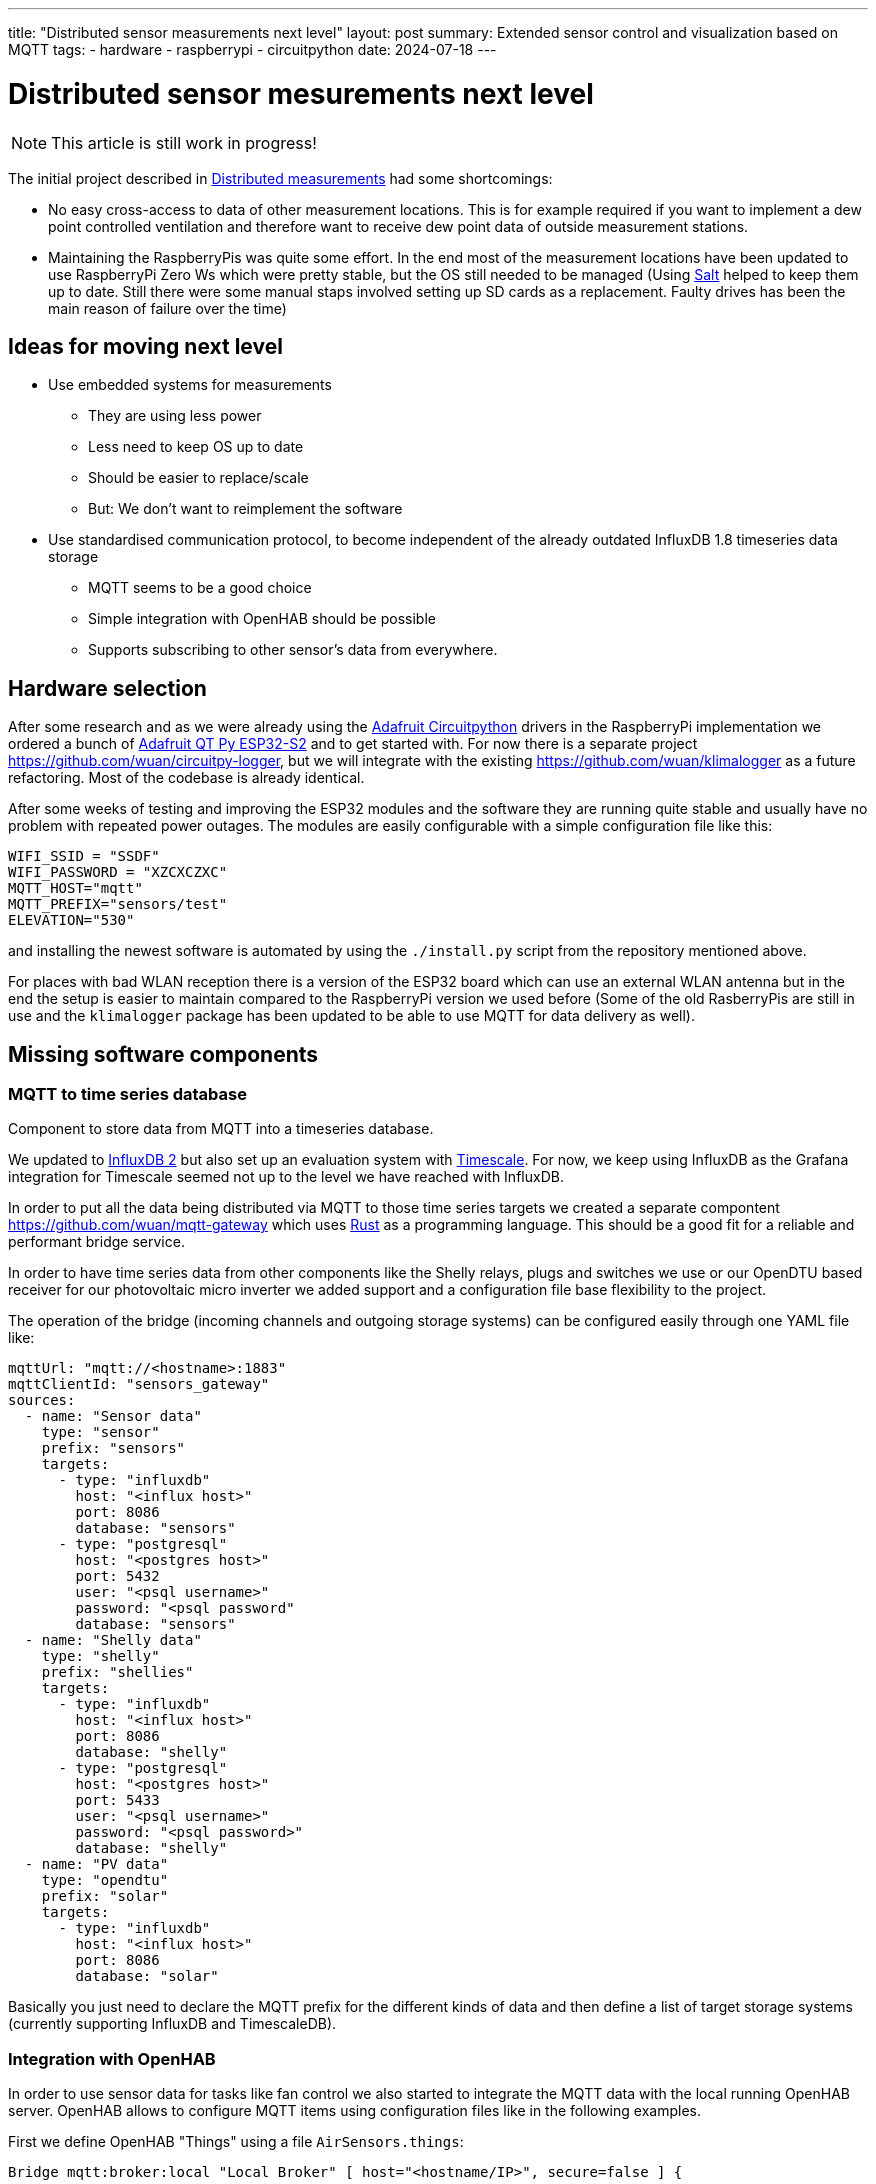 ---
title: "Distributed sensor measurements next level"
layout: post
summary: Extended sensor control and visualization based on MQTT
tags:
  - hardware
  - raspberrypi
  - circuitpython
date: 2024-07-18
---

= Distributed sensor mesurements next level

NOTE: This article is still work in progress!

The initial project described in xref:Distributed measurements.md[Distributed measurements] had some shortcomings:

* No easy cross-access to data of other measurement locations. This is for example required if you want to implement a dew point controlled ventilation and therefore want to receive dew point data of outside measurement stations.

* Maintaining the RaspberryPis was quite some effort. In the end most of the measurement locations have been updated to use RaspberryPi Zero Ws which were pretty stable, but the OS still needed to be managed (Using link:https://saltproject.io/[Salt] helped to keep them up to date. Still there were some manual staps involved setting up SD cards as a replacement. Faulty drives has been the main reason of failure over the time)

== Ideas for moving next level

* Use embedded systems for measurements
** They are using less power
** Less need to keep OS up to date
** Should be easier to replace/scale
** But: We don't want to reimplement the software
* Use standardised communication protocol, to become independent of the already outdated InfluxDB 1.8 timeseries data storage
** MQTT seems to be a good choice
** Simple integration with OpenHAB should be possible
** Supports subscribing to other sensor's data from everywhere.

== Hardware selection

After some research and as we were already using the link:https://github.com/adafruit/circuitpython[Adafruit Circuitpython] drivers in the RaspberryPi implementation we ordered a bunch of link:https://learn.adafruit.com/adafruit-qt-py-esp32-s2[Adafruit QT Py ESP32-S2] and to get started with. For now there is a separate project link:https://github.com/wuan/circuitpy-logger[], but we will integrate with the existing link:https://github.com/wuan/klimalogger[] as a future refactoring. Most of the codebase is already identical.

After some weeks of testing and improving the ESP32 modules and the software they are running quite stable and usually have no problem with repeated power outages. The modules are easily configurable with a simple configuration file like this:

[source]
----
WIFI_SSID = "SSDF"
WIFI_PASSWORD = "XZCXCZXC"
MQTT_HOST="mqtt"
MQTT_PREFIX="sensors/test"
ELEVATION="530"
----

and installing the newest software is automated by using the `./install.py` script from the repository mentioned above.

For places with bad WLAN reception there is a version of the ESP32 board which can use an external WLAN antenna but in the end the setup is easier to maintain compared to the RaspberryPi version we used before (Some of the old RasberryPis are still in use and the `klimalogger` package has been updated to be able to use MQTT for data delivery as well).

== Missing software components

=== MQTT to time series database

Component to store data from MQTT into a timeseries database.

We updated to link:https://docs.influxdata.com/influxdb/v2/[InfluxDB 2] but also set up an evaluation system with link:https://www.timescale.com/[Timescale]. For now, we keep using InfluxDB as the Grafana integration for Timescale seemed not up to the level we have reached with InfluxDB.

In order to put all the data being distributed via MQTT to those time series targets we created a separate compontent link:https://github.com/wuan/mqtt-gateway[] which uses link:https://www.rust-lang.org/[Rust] as a programming language. This should be a good fit for a reliable and performant bridge service.

In order to have time series data from other components like the Shelly relays, plugs and switches we use or our OpenDTU based receiver for our photovoltaic micro inverter we added support and a configuration file base flexibility to the project.

The operation of the bridge (incoming channels and outgoing storage systems) can be configured easily through one YAML file like:

[source]
----
mqttUrl: "mqtt://<hostname>:1883"
mqttClientId: "sensors_gateway"
sources:
  - name: "Sensor data"
    type: "sensor"
    prefix: "sensors"
    targets:
      - type: "influxdb"
        host: "<influx host>"
        port: 8086
        database: "sensors"
      - type: "postgresql"
        host: "<postgres host>"
        port: 5432
        user: "<psql username>"
        password: "<psql password"
        database: "sensors"
  - name: "Shelly data"
    type: "shelly"
    prefix: "shellies"
    targets:
      - type: "influxdb"
        host: "<influx host>"
        port: 8086
        database: "shelly"
      - type: "postgresql"
        host: "<postgres host>"
        port: 5433
        user: "<psql username>"
        password: "<psql password>"
        database: "shelly"
  - name: "PV data"
    type: "opendtu"
    prefix: "solar"
    targets:
      - type: "influxdb"
        host: "<influx host>"
        port: 8086
        database: "solar"
----

Basically you just need to declare the MQTT prefix for the different kinds of data and then define a list of target storage systems (currently supporting InfluxDB and TimescaleDB).

=== Integration with OpenHAB

In order to use sensor data for tasks like fan control we also started to integrate the MQTT data with the local running OpenHAB server. OpenHAB allows to configure MQTT items using configuration files like in the following examples.

First we define OpenHAB "Things" using a file `AirSensors.things`:

[source]
----
Bridge mqtt:broker:local "Local Broker" [ host="<hostname/IP>", secure=false ] {
   ...
  Thing topic Livingroom_Air "Air Livingroom" @ "Livingroom" {
    Channels:
      Type number : Temperature  [ stateTopic="sensors/Livingroom/temperature", transformationPattern="JSONPATH:$.value" ]
      Type number : Humidity  [ stateTopic="sensors/Livingroom/relative humidity", transformationPattern="JSONPATH:$.value" ]
      Type number : Dewpoint  [ stateTopic="sensors/Livingroom/dew point", transformationPattern="JSONPATH:$.value" ]
      Type number : CO2  [ stateTopic="sensors/Livingroom/CO2", transformationPattern="JSONPATH:$.value" ]
      Type number : VOCIndex  [ stateTopic="sensors/Livingroom/VOC index", transformationPattern="JSONPATH:$.value" ]
  }
   ...
}
----

And as a second step we define OpenHAB "Items" using a file `AirSensors.items`:

[source]
----
...
Number:Temperature Livingroom_Air_Temperature "Livingroom Temperature [%.1f °C]" (Livingroom) {channel="mqtt:topic:local:Livingroom_Air:Temperature"}
Number             Livingroom_Air_Humidity    "Livingroom Humidity [%.1f %%]"    (Livingroom) {channel="mqtt:topic:local:Livingroom_Air:Humidity"}
Number:Temperature Livingroot_Air_DewPoint    "Livingroom Dewpoint [%.1f °C]"    (Livingroom) {channel="mqtt:topic:local:Livingroom_Air:Dewpoint"}
Number             Livingroom_Air_CO2         "Livingroom CO2 [%.1f ppm]"        (Livingroom) {channel="mqtt:topic:local:Livingroom_Air:CO2"}
Number             Livingroom_Air_VOCIndex    "Livingroom VOC Index"             (Livingroom) {channel="mqtt:topic:local:Livingroom_Air:VOCIndex"}
...
----

After that you can use the Air sensor data for example to create a fan controlling rule.